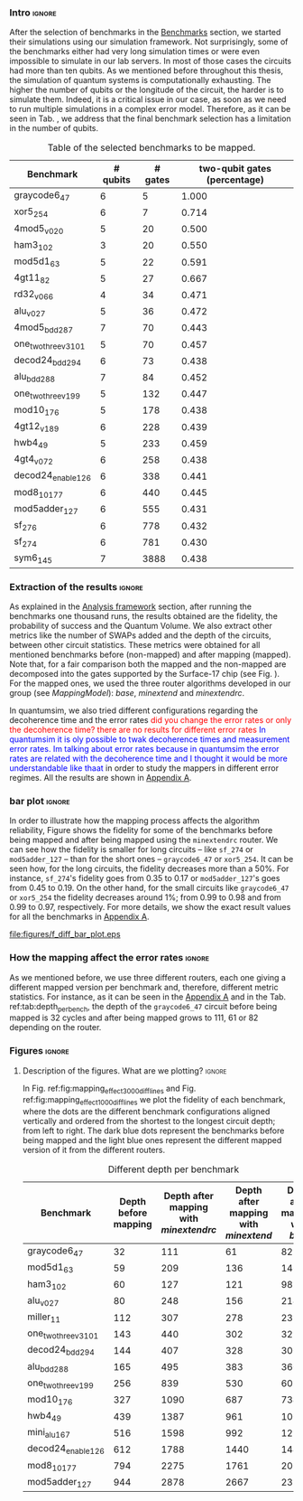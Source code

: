 *** Intro                                                          :ignore:

After the selection of benchmarks in the \href{chapter-4.org}{Benchmarks} section, we started their simulations using our simulation framework.
Not surprisingly, some of the benchmarks either had very long simulation times or were even impossible to simulate in our lab servers. In most of those cases the circuits had more than ten qubits.
As we mentioned before throughout this thesis, the simulation of quantum systems is computationally exhausting.
The higher the number of qubits or the longitude of the circuit, the harder is to simulate them.
Indeed, it is a critical issue in our case, as soon as we need to run multiple simulations in a complex error model.
Therefore, as it can be seen in Tab. \ref{tab:map_selected_benchs}, we address that the final benchmark selection has a limitation in the number of qubits.

#+caption: Table of the selected benchmarks to be mapped.
#+NAME: tab:map_selected_benchs
#+ATTR_LATEX: :booktabs :environment :float t :font \small :align lrrr                                     
|----------------------+----------+---------+------------------------------|
| Benchmark            | # qubits | # gates | two-qubit gates (percentage) |
|----------------------+----------+---------+------------------------------|
| graycode6_47         |        6 |       5 |                        1.000 |
| xor5_254             |        6 |       7 |                        0.714 |
| 4mod5_v0_20          |        5 |      20 |                        0.500 |
| ham3_102             |        3 |      20 |                        0.550 |
| mod5d1_63            |        5 |      22 |                        0.591 |
| 4gt11_82             |        5 |      27 |                        0.667 |
| rd32_v0_66           |        4 |      34 |                        0.471 |
| alu_v0_27            |        5 |      36 |                        0.472 |
| 4mod5_bdd_287        |        7 |      70 |                        0.443 |
| one_two_three_v3_101 |        5 |      70 |                        0.457 |
| decod24_bdd_294      |        6 |      73 |                        0.438 |
| alu_bdd_288          |        7 |      84 |                        0.452 |
| one_two_three_v1_99  |        5 |     132 |                        0.447 |
| mod10_176            |        5 |     178 |                        0.438 |
| 4gt12_v1_89          |        6 |     228 |                        0.439 |
| hwb4_49              |        5 |     233 |                        0.459 |
| 4gt4_v0_72           |        6 |     258 |                        0.438 |
| decod24_enable_126   |        6 |     338 |                        0.441 |
| mod8_10_177          |        6 |     440 |                        0.445 |
| mod5adder_127        |        6 |     555 |                        0.431 |
| sf_276               |        6 |     778 |                        0.432 |
| sf_274               |        6 |     781 |                        0.430 |
| sym6_145             |        7 |    3888 |                        0.438 |
|----------------------+----------+---------+------------------------------|

*** Extraction of the results                                      :ignore:

#+BEGIN_EXPORT latex

#+END_EXPORT

As explained in the [[id:0f271e2b-2b00-49a2-8a9b-c942b2f367c3][Analysis framework]] section, after running the benchmarks one thousand runs, the results obtained are the fidelity, the probability of success and the Quantum Volume.
We also extract other metrics like the number of SWAPs added and the depth of the circuits, between other circuit statistics.
These metrics were obtained for all mentioned benchmarks before (non-mapped) and after mapping (mapped). Note that, for a fair comparison both the mapped and the non-mapped are  decomposed into the gates supported by  the Surface-17 chip (see Fig. \ref{fig:decompositions}). For the mapped ones, we used the three router algorithms developed in our group (see \hyperref[sec:org19dc500]{Mapping Model}): \textit{base}, \textit{minextend} and \textit{minextendrc}.

In quantumsim, we also tried different configurations regarding the decoherence time and the error rates \textcolor{red}{did you change the error rates or only the decoherence time? there are no results for different error rates} \textcolor{blue}{In quantumsim it is oly possible to twak decoherence times and measurement error rates. Im talking about error rates because in quantumsim the error rates are related with the decoherence time and I thought it would be more understandable like thaat } in order to study the mappers in different error regimes. 
All the results are shown in [[id:15254cfb-b82c-47a3-b8e8-8eb08de47f54][Appendix A]].

*** bar plot                                                       :ignore:

#+BEGIN_EXPORT latex

#+END_EXPORT

In order to illustrate how the mapping process affects the algorithm reliability, Figure \ref{fig:f_diff_bar_plot} shows the fidelity for some of the benchmarks before being mapped and after being mapped using the \texttt{minextendrc} router.
We can see how the fidelity is smaller for long circuits -- like ~sf_274~ or ~mod5adder_127~ -- than for the short ones -- ~graycode6_47~ or ~xor5_254~.
It can be seen how, for the long circuits, the fidelity decreases more than a 50%.
For instance, ~sf_274~'s fidelity goes from 0.35 to 0.17 or ~mod5adder_127~'s goes from 0.45 to 0.19.
On the other hand, for the small circuits like ~graycode6_47~ or ~xor5_254~ the fidelity decreases around 1%; from 0.99 to 0.98 and from 0.99 to 0.97, respectively.
For more details, we show the exact result values for all the benchmarks in [[id:15254cfb-b82c-47a3-b8e8-8eb08de47f54][Appendix A]].

#+caption: Difference of fidelities before and after mapping with the /minextendrc/ router for five different benchmarks.
#+NAME: fig:f_diff_bar_plot
#+ATTR_LATEX: :width 0.7\textwidth
[[file:figures/f_diff_bar_plot.eps]]

*** How the mapping affect the error rates                         :ignore:

As we mentioned before, we use three different routers, each one giving a different mapped version per benchmark and, therefore, different metric statistics.
For instance, as it can be seen in the [[id:15254cfb-b82c-47a3-b8e8-8eb08de47f54][Appendix A]] and in the Tab. ref:tab:depth_per_bench, the depth of the ~graycode6_47~ circuit before being mapped is 32 cycles and after being mapped grows to 111, 61 or 82 depending on the router.


*** Figures                                                        :ignore:

**** Description of the figures. What are we plotting?            :ignore:

In Fig. ref:fig:mapping_effect_3000_diff_lines and Fig. ref:fig:mapping_effect_1000_diff_lines we plot the fidelity of each benchmark, where the dots are the different benchmark configurations aligned vertically and ordered from the shortest to the longest circuit depth; from left to right.
The dark blue dots represent the benchmarks before being mapped and the light blue ones represent the different mapped version of it from the different routers.



# #+caption: Impact of mapping for $t_d = 30 \mu s$ [ *MORE* ]
# #+NAME: fig:mapping_effect_3000_both
# #+ATTR_LATEX: :width \textwidth
# [[file:figures/mapping_effect_3000_both.eps]]

# #+caption: Impact of mapping for $t_d = 10 \mu s$ [ *MORE* ]
# #+NAME: fig:mapping_effect_1000_both
# #+ATTR_LATEX: :width \textwidth
# [[file:figures/mapping_effect_1000_both.eps]]

#+BEGIN_EXPORT latex

\begin{figure}
\centering
\subfigure[Fidelity per benchmark]{

\includegraphics[width=0.7\textwidth]{figures/mapping_effect_3000_diff_lines.eps}

\label{fig:mapping_effect_3000_diff_lines}
}

\subfigure[Difference of fidelity per benchmark]{

\includegraphics[width=0.7\textwidth]{figures/mapping_effect_diff_3000.eps}

\label{fig:mapping_effect_diff_3000}
}

\caption{Impact of mapping for $t_d = 30 \mu s$}
\label{fig:mapping_effect_3000}
\end{figure}

#+END_EXPORT

#+BEGIN_EXPORT latex

\begin{figure}
\centering
\subfigure[Fidelity per benchmark]{

\includegraphics[width=0.7\textwidth]{figures/mapping_effect_1000_diff_lines.eps}

\label{fig:mapping_effect_1000_diff_lines}
}

\subfigure[Difference of fidelity per benchmark]{

\includegraphics[width=0.7\textwidth]{figures/mapping_effect_diff_1000.eps}

\label{fig:mapping_effect_diff_1000}
}

\caption{Impact of mapping for $t_d = 10 \mu s$}
\label{fig:mapping_effect_1000}
\end{figure}

#+END_EXPORT


#+caption: Different depth per benchmark
#+NAME: tab:depth_per_bench
#+ATTR_LATEX: :booktabs :environment :font \tiny :width 0.7\textwidth :float t
|----------------------+----------------------+--------------------------------------+------------------------------------+-------------------------------|
| Benchmark            | Depth before mapping | Depth after mapping with /minextendrc/ | Depth after mapping with /minextend/ | Depth after mapping with /base/ |
|----------------------+----------------------+--------------------------------------+------------------------------------+-------------------------------|
| graycode6_47         |                   32 |                                  111 |                                 61 |                            82 |
| mod5d1_63            |                   59 |                                  209 |                                136 |                           146 |
| ham3_102             |                   60 |                                  127 |                                121 |                            98 |
| alu_v0_27            |                   80 |                                  248 |                                156 |                           214 |
| miller_11            |                  112 |                                  307 |                                278 |                           231 |
| one_two_three_v3_101 |                  143 |                                  440 |                                302 |                           323 |
| decod24_bdd_294      |                  144 |                                  407 |                                328 |                           300 |
| alu_bdd_288          |                  165 |                                  495 |                                383 |                           360 |
| one_two_three_v1_99  |                  256 |                                  839 |                                530 |                           609 |
| mod10_176            |                  327 |                                 1090 |                                687 |                           734 |
| hwb4_49              |                  439 |                                 1387 |                                961 |                          1006 |
| mini_alu_167         |                  516 |                                 1598 |                                992 |                          1274 |
| decod24_enable_126   |                  612 |                                 1788 |                               1440 |                          1446 |
| mod8_10_177          |                  794 |                                 2275 |                               1761 |                          2006 |
| mod5adder_127        |                  944 |                                 2878 |                               2667 |                          2378 |
|----------------------+----------------------+--------------------------------------+------------------------------------+-------------------------------|


*** BIB                                                   :ignore:noexport:

bibliography:../thesis_plan.bib
bibliographystyle:plain
